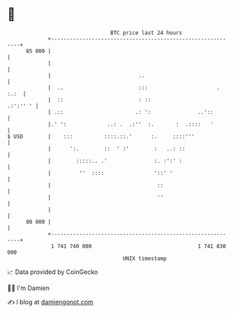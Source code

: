 * 👋

#+begin_example
                                    BTC price last 24 hours                    
                +------------------------------------------------------------+ 
         85 000 |                                                            | 
                |                                                            | 
                |                            ..                              | 
                |  ..                        :::                      . :.:  | 
                |  ::                        : ::                   .:':'' ' | 
                | .::                       .: ':               ..'::        | 
                |.' ':             ..: .  .:''  :.       :  .::::   '        | 
   $ USD        |    :::          ::::.::.'      :.     ::::'''              | 
                |      ':.        ::  ' :'        :   ..: ::                 | 
                |        :::::.. .'               :. :':' :                  | 
                |         ''  ::::                '::' '                     | 
                |                                  ::                        | 
                |                                  ''                        | 
                |                                                            | 
         80 000 |                                                            | 
                +------------------------------------------------------------+ 
                 1 741 740 000                                  1 741 830 000  
                                        UNIX timestamp                         
#+end_example
📈 Data provided by CoinGecko

🧑‍💻 I'm Damien

✍️ I blog at [[https://www.damiengonot.com][damiengonot.com]]
